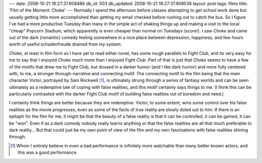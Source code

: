 ---
date: 2008-10-21 18:27:37.608486
db_id: 503
db_updated: 2008-10-21 18:27:37.608538
layout: post
tags: films
title: 'Film of the Moment: Choke'
---
Normally I spend the afternoon before classes attempting to get school work done but usually getting little more accomplished than getting my email checked before rushing out to catch the bus.  So I figure I've had a more productive Tuesday than many in the simple act of shaking things up and making a visit to the local "cheap" Popcorn Stadium, which apparently is even cheaper than normal on Tuesdays (score!).  I saw *Choke* and came out of the dark (romantic) comedy feeling somewhere in a nice place between depression, happiness, and few hours worth of useful schadenfreude drained from my system.

*Choke*, at least in film form as I have yet to read either novel, has some rough parallels to *Fight Club*, and its very easy for me to say that I enjoyed *Choke* much more than I enjoyed *Fight Club*.  Part of that is just that *Choke* seems to have a few of the motifs that drew me to Fight Club, but doused in a darker humor (and I like dark humor) and more fully centered with, to me, a stronger through-narrative and connecting motif.  The connecting motif to the film being that the main character Victor, portrayed by Sam Rockwell [1]_, is ultimately strung through a series of fantasy worlds and can be seen ultimately as a redemptive tale of coping with false realities, and this motif certainly says things to me.  (I think this can be particularly contrasted with the darker Fight Club motif of building false realities out of boredom and need.)

I certainly think things are better because they are redemptive.  Victor, to some extent, wins some control over his false realities as the movie progresses, even as some of the facts of true reality are slowly doled out to him.  If there is an epitaph for the film for me, it might be that the beauty of a false reality is that it can be controlled, it can be gamed, it can be "won".  Even if as a dark comedy nobody really learns anything or that the false realities are all that much preferable to dark reality...  But that could just be my own point of view of the film and my own fascinations with false realities shining through.

.. [1] Whom I entirely believe in even a bad performance is infinitely more watchable than many better known actors, and this was a good performance.